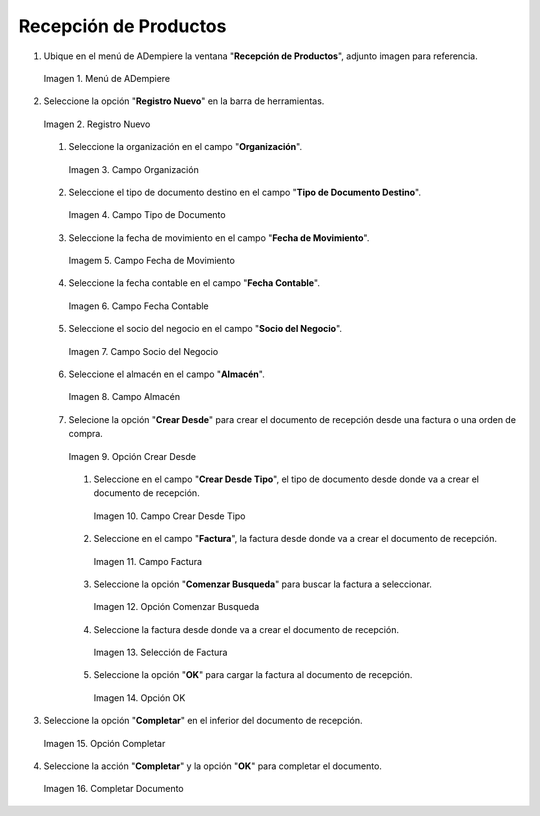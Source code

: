 .. _documento/recepción-productos:

**Recepción de Productos**
--------------------------

#. Ubique en el menú de ADempiere la ventana "**Recepción de Productos**", adjunto imagen para referencia.

   .. documento/recepción-productos-01
   
   .. figure:: resources/menurecep.png
      :align: center
      :alt: Menú de ADempiere

      Imagen 1. Menú de ADempiere

#. Seleccione la opción "**Registro Nuevo**" en la barra de herramientas.

   .. documento/recepción-productos-02
   
   .. figure:: resources/regnuevo.png
      :align: center
      :alt: Registro Nuevo

      Imagen 2. Registro Nuevo

   #. Seleccione la organización en el campo "**Organización**".
   
      .. documento/recepción-productos-03
      
      .. figure:: resources/organizacion.png
         :align: center
         :alt: Campo Organización

         Imagen 3. Campo Organización

   #. Seleccione el tipo de documento destino en el campo "**Tipo de Documento Destino**".

      .. documento/recepción-productos-04
      
      .. figure:: resources/tidoc.png
         :align: center
         :alt: Campo Tipo de Documento

         Imagen 4. Campo Tipo de Documento

   #. Seleccione la fecha de movimiento en el campo "**Fecha de Movimiento**".

      .. documento/recepción-productos-05
      
      .. figure:: resources/fechamov.png
         :align: center
         :alt: Campo Fecha de Movimiento

         Imagem 5. Campo Fecha de Movimiento

   #. Seleccione la fecha contable en el campo "**Fecha Contable**".

      .. documento/recepción-productos-06
      
      .. figure:: resources/fechacon.png
         :align: center
         :alt: Campo Fecha Contable

         Imagen 6. Campo Fecha Contable

   #. Seleccione el socio del negocio en el campo "**Socio del Negocio**".

      .. documento/recepción-productos-07
      
      .. figure:: resources/socio.png
         :align: center
         :alt: Campo Socio del Negocio

         Imagen 7. Campo Socio del Negocio

   #. Seleccione el almacén en el campo "**Almacén**".

      .. documento/recepción-productos-08
      
      .. figure:: resources/almacen.png
         :align: center
         :alt: Campo Almacén

         Imagen 8. Campo Almacén

   #. Selecione la opción "**Crear Desde**" para crear el documento de recepción desde una factura o una orden de compra.

      .. documento/recepción-productos-09
      
      .. figure:: resources/creardesde.png
         :align: center
         :alt: Opción Crear Desde

         Imagen 9. Opción Crear Desde

      #. Seleccione en el campo "**Crear Desde Tipo**", el tipo de documento desde donde va a crear el documento de recepción.

         .. documento/recepción-productos-10
         
         .. figure:: resources/creardetipo.png
            :align: center
            :alt: Campo Crear Desde Tipo

            Imagen 10. Campo Crear Desde Tipo

      #. Seleccione en el campo "**Factura**", la factura desde donde va a crear el documento de recepción.

         .. documento/recepción-productos-11
         
         .. figure:: resources/selecfac.png
            :align: center
            :alt: Campo Factura

            Imagen 11. Campo Factura

      #. Seleccione la opción "**Comenzar Busqueda**" para buscar la factura a seleccionar.

         .. documento/recepción-productos-12
         
         .. figure:: resources/comenzar.png
            :align: center
            :alt: Opción Comenzar

            Imagen 12. Opción Comenzar Busqueda

      #. Seleccione la factura desde donde va a crear el documento de recepción.

         .. documento/recepción-productos-13
         
         .. figure:: resources/seleccion.png
            :align: center
            :alt: Selección de Factura

            Imagen 13. Selección de Factura

      #. Seleccione la opción "**OK**" para cargar la factura al documento de recepción.

         .. documento/recepción-productos-14
         
         .. figure:: resources/ok.png
            :align: center
            :alt: Opción OK

            Imagen 14. Opción OK

#. Seleccione la opción "**Completar**" en el inferior del documento de recepción.

   .. documento/recepción-productos-15
   
   .. figure:: resources/opcioncom.png
      :align: center
      :alt: Opción Completar

      Imagen 15. Opción Completar

#. Seleccione la acción "**Completar**" y la opción "**OK**" para completar el documento.

   .. documento/recepción-productos-16
   
   .. figure:: resources/completar.png
      :align: center
      :alt: Completar Documento

      Imagen 16. Completar Documento

